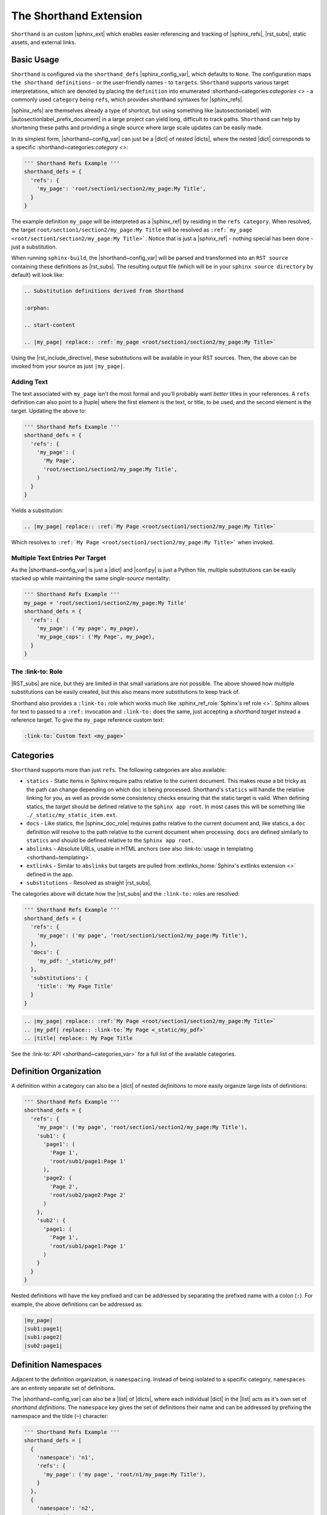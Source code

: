 The Shorthand Extension
=======================

``Shorthand`` is an custom |sphinx_ext| which enables easier referencing and tracking of
|sphinx_refs|, |rst_subs|, static assets, and external links.

Basic Usage
-----------

``Shorthand`` is configured via the ``shorthand_defs`` |sphinx_config_var|, which defaults to ``None``.
The configuration maps ``the shorthand definitions`` - or the user-friendly names - to ``targets``.
``Shorthand`` supports various target interpretations, which are denoted by placing the
``definition`` into enumerated :shorthand~categories:`categories <>` - a commonly used ``category`` being
``refs``, which provides shorthand syntaxes for |sphinx_refs|.

|sphinx_refs| are themselves already a type of shortcut, but using something like |autosectionlabel| 
with |autosectionlabel_prefix_document| in a large project can yield long, difficult to track paths.
``Shorthand`` can help by shortening these paths and providing a single source where large scale
updates can be easily made.

In its simplest form, |shorthand~config_var| can just be a |dict| of nested |dicts|, where the nested
|dict| corresponds to a specific :shorthand~categories:`category <>`:

.. code:: python

  ''' Shorthand Refs Example '''
  shorthand_defs = {
    'refs': {
      'my_page': 'root/section1/section2/my_page:My Title',
    }
  }

The example definition ``my_page`` will be interpreted as a |sphinx_ref| by residing in the ``refs category``.
When resolved, the target ``root/section1/section2/my_page:My Title`` will be resolved as
``:ref:`my_page <root/section1/section2/my_page:My Title>```. Notice that is just a |sphinx_ref| - nothing
special has been done - just a substitution.

When running ``sphinx-build``, the |shorthand~config_var| will be parsed and transformed into an ``RST source``
containing these definitions as |rst_subs|. The resulting output file (which will be in your
``sphinx source directory`` by default) will look like:

.. code::

  .. Substitution definitions derived from Shorthand

  :orphan:

  .. start-content

  .. |my_page| replace:: :ref:`my_page <root/section1/section2/my_page:My Title>`

Using the |rst_include_directive|, these substitutions will be available in your RST sources. Then,
the above can be invoked from your source as just ``|my_page|``.

Adding Text
^^^^^^^^^^^

The text associated with ``my_page`` isn't the most formal and you'll probably want *better* titles in your
references. A ``refs`` definition can also point to a |tuple| where the first element is the text, or title,
to be used, and the second element is the target. Updating the above to:

.. code:: python

  ''' Shorthand Refs Example '''
  shorthand_defs = {
    'refs': {
      'my_page': (
        'My Page',
        'root/section1/section2/my_page:My Title',
      )
    }
  }

Yields a substitution:

.. code::

  .. |my_page| replace:: :ref:`My Page <root/section1/section2/my_page:My Title>`

Which resolves to ``:ref:`My Page <root/section1/section2/my_page:My Title>``` when invoked.

Multiple Text Entries Per Target
^^^^^^^^^^^^^^^^^^^^^^^^^^^^^^^^

As the |shorthand~config_var| is just a |dict| and |conf.py| is just a Python file, multiple substitutions
can be easily stacked up while maintaining the same *single-source* mentality:

.. code:: python

  ''' Shorthand Refs Example '''
  my_page = 'root/section1/section2/my_page:My Title'
  shorthand_defs = {
    'refs': {
      'my_page': ('my page', my_page),
      'my_page_caps': ('My Page', my_page),
    }
  }

The :link-to: Role
^^^^^^^^^^^^^^^^^^

|RST_subs| are nice, but they are limited in that small variations are not possible. The above
showed how multiple substitutions can be easily created, but this also means more substitutions to keep
track of.

Shorthand also provides a ``:link-to:`` role which works much like :sphinx_ref_role:`Sphinx's ref role <>`.
Sphinx allows for text to passed to a ``:ref:`` invocation and ``:link-to:`` does the same, just accepting
a *shorthand target* instead a reference target. To give the ``my_page`` reference custom text:

.. code::

  :link-to:`Custom Text <my_page>`

Categories
----------

``Shorthand`` supports more than just ``refs``. The following categories are
also available:

* ``statics`` - Static items in Sphinx require paths relative to the current
  document. This makes reuse a bit tricky as the path can change depending on
  which doc is being processed. Shorthand's ``statics`` will handle the
  relative linking for you, as well as provide some consistency checks ensuring
  that the static target is valid. When defining statics, the *target* should
  be defined relative to the ``Sphinx app root``. In most cases this will be
  something like ``./_static/my_static_item.ext``.
* ``docs`` - Like statics, the |sphinx_doc_role| requires paths relative to the current
  document and, like statics, a ``doc`` definition will
  resolve to the path relative to the current document when processing.
  ``docs`` are defined similarly to ``statics`` and should be defined
  relative to the ``Sphinx app root.``
* ``abslinks`` - Absolute URLs, usable in HTML anchors
  (see also :link-to:`usage in templating <shorthand~templating>`.
* ``extlinks`` - Similar to ``abslinks`` but targets are pulled from
  :extlinks_home:`Sphinx's extlinks extension <>` defined in the app.
* ``substitutions`` - Resolved as straight |rst_subs|.

The categories above will dictate how the |rst_subs| and the ``:link-to:`` roles are resolved:

.. code:: python

  ''' Shorthand Refs Example '''
  shorthand_defs = {
    'refs': {
      'my_page': ('my page', 'root/section1/section2/my_page:My Title'),
    },
    'docs': {
      'my_pdf: '_static/my_pdf'
    },
    'substitutions': {
      'title': 'My Page Title'
    }
  }

.. code::

  .. |my_page| replace:: :ref:`My Page <root/section1/section2/my_page:My Title>`
  .. |my_pdf| replace:: :link-to:`My Page <_static/my_pdf>`
  .. |title| replace:: My Page Title

See the :link-to:`API <shorthand~categories_var>` for a full list of the
available categories.

Definition Organization
-----------------------

A definition within a category can also be a |dict| of nested *definitions* to
more easily organize large lists of definitions:

.. code:: python

  ''' Shorthand Refs Example '''
  shorthand_defs = {
    'refs': {
      'my_page': ('my page', 'root/section1/section2/my_page:My Title'),
      'sub1': {
        'page1': (
          'Page 1',
          'root/sub1/page1:Page 1'
        ),
        'page2: (
          'Page 2',
          'root/sub2/page2:Page 2'
        )
      },
      'sub2': {
        'page1: (
          'Page 1',
          'root/sub1/page1:Page 1'
        )
      }
    }
  }

Nested definitions will have the key prefixed and can be addressed by
separating the prefixed name with a colon (``:``). For example,
the above definitions can be addressed as:

.. code::

  |my_page|
  |sub1:page1|
  |sub1:page2|
  |sub2:page1|

Definition Namespaces
---------------------

Adjacent to the definition organization, is ``namespacing``. Instead
of being isolated to a specific category, ``namespaces`` are an entirely
separate set of definitions.

The |shorthand~config_var| can also be a |list| of |dicts|, where each
individual |dict| in the |list| acts as it's own set of *shorthand definitions*. The
``namespace`` key gives the set of definitions their name and can be addressed
by prefixing the namespace and the tilde (``~``) character:

.. code:: python

  ''' Shorthand Refs Example '''
  shorthand_defs = [
    {
      'namespace': 'n1',
      'refs': {
        'my_page': ('my page', 'root/n1/my_page:My Title'),
      }
    },
    {
      'namespace': 'n2',
      'refs': {
        'my_page': ('my page', 'root/n2/my_page:My Title'),
      }
    }
  ]

These are addressed as:

.. code::

  |n1~my_page|
  |n2~my_page|

Project Namespace
^^^^^^^^^^^^^^^^^

A list of definitions can have only one unnamed, or project, set of definitions.
Subsequent definitions must be namespaced.

Some configuration elements for namespaced definitions will also act as children
of the project namespace. For example, if a namespaced definition |dict| does
not have an ``output_dir`` setting, it will inherit it from the project
namespace (see the :link-to:`next section <shorthand~config_keys>` for
details on this setting).

For another application of namespacing, see the |shorthand~multidefs| section.

Other Configuration Keys
------------------------

Outside of the |shorthand~categories| and ``namespace`` keys, the following
configuration options are also available:

* ``output_name`` - Indicates the filename with the resulting RST definitions.
* ``output_dir`` - Indicates the output directory for the resulting RST definitions.

Using Multiple Shorthand Definitions
------------------------------------

Building off of |shorthand~namespaces|, another useful application is to accept ``shorthand_defs`` from
other sources and have them available in the current project - preferably without clashing.

This could be done by other extensions or the |sphinx_app| trying to dynamically alter the
|shorthand~conf_var| but this can get clunky and load-order dependencies may introduce themselves when
a sort of ``definition inheritance`` is used.

``Shorthand`` provides the |shorthand~add_defs| to register definitions from an external source. See the
:link-to:`API entry <shorthand~add_defs>` for its usage.

Usage In Templating
-------------------

The |shorthand~basic_usage| section showed how to use |shorthand| in RST sources. However, ``shorthand``
provides some methods which may be helpful during templating or dynamically building RST sources. The methods
|shorthand~anchor_to|, |shorthand~href_to|, and |shorthand~link_to| provide an interface into the definitions
from outside RST sources. See the |shorthand~api| for more details.
